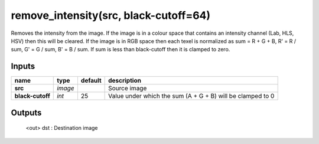 remove_intensity(src, black-cutoff=64)
=======================

Removes the intensity from the image. If the image is in a colour space that contains an intensity channel (Lab, HLS, HSV) then this will be cleared. If the image is in RGB space then each texel is normalized as sum = R + G + B, R' = R / sum, G' = G / sum, B' = B / sum. If sum is less than black-cutoff then it is clamped to zero.

Inputs
----------------------------------------

.. csv-table::
    :header: "name", "type", "default", "description"

    "**src**", "*image*", "", "Source image"
    "**black-cutoff**", "*int*", "25", "Value under which the sum (A + G + B) will be clamped to 0"

Outputs
-----------------------------------------

 <out>  dst     : Destination image